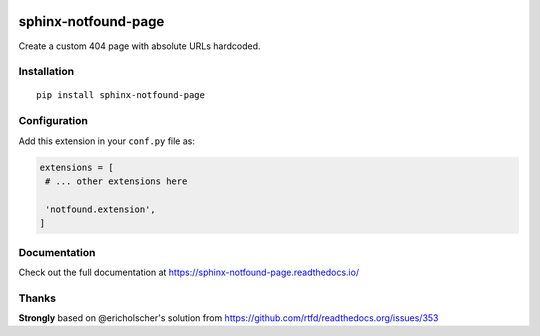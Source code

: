 |Build| |PyPI version| |Docs badge| |License|

sphinx-notfound-page
====================

Create a custom 404 page with absolute URLs hardcoded.


Installation
------------

::

   pip install sphinx-notfound-page


Configuration
-------------

Add this extension in your ``conf.py`` file as:

.. code-block:: python

   extensions = [
    # ... other extensions here

    'notfound.extension',
   ]


Documentation
-------------

Check out the full documentation at https://sphinx-notfound-page.readthedocs.io/


Thanks
------

**Strongly** based on @ericholscher's solution from https://github.com/rtfd/readthedocs.org/issues/353

.. |Build| image:: https://travis-ci.org/rtfd/sphinx-notfound-page.svg?branch=master
    :target: https://travis-ci.org/rtfd/sphinx-notfound-page
    :alt: Build status
.. |PyPI version| image:: https://img.shields.io/pypi/v/sphinx-notfound-page.svg
   :target: https://pypi.org/project/sphinx-notfound-page
   :alt: Current PyPI version
.. |Docs badge| image:: https://readthedocs.org/projects/sphinx-notfound-page/badge/?version=latest
   :target: https://sphinx-notfound-page.readthedocs.io/en/latest/?badge=latest
   :alt: Documentation status
.. |License| image:: https://img.shields.io/github/license/rtfd/sphinx-notfound-page.svg
   :target: LICENSE
   :alt: Repository license
